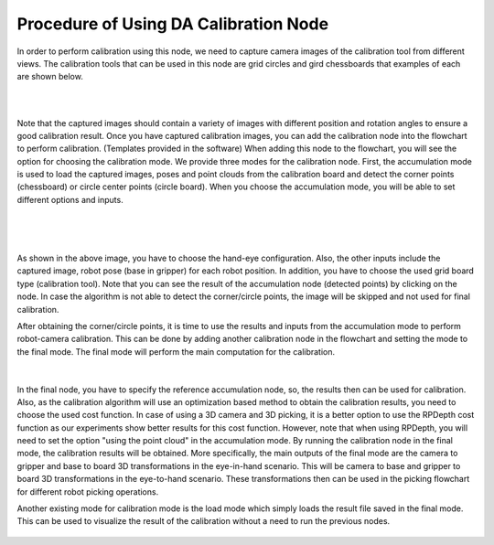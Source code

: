 
Procedure of Using DA Calibration Node
==========================================

In order to perform calibration using this node, we need to capture camera images of the calibration tool from different views. The calibration tools that can be used in this node are grid circles and gird chessboards that examples of each are shown below. 

.. image:: images/DA_calibration/chessboard.png
    :align: center
    
|

.. image:: images/DA_calibration/circleboard.png
    :align: center
    
|
 
Note that the captured images should contain a variety of images with different position and rotation angles to ensure a good calibration result. Once you have captured calibration images, you can add the calibration node into the flowchart to perform calibration. (Templates provided in the software)
When adding this node to the flowchart, you will see the option for choosing the calibration mode. We provide three modes for the calibration node.
First, the accumulation mode is used to load the captured images, poses and point clouds from the calibration board and detect the corner points (chessboard) or circle center points (circle board). When you choose the accumulation mode, you will be able to set different options and inputs. 

 .. image:: images/DA_calibration/accumulate.png
    :align: center
    
| 

 .. image:: images/DA_calibration/detected_corners.png
    :align: center
    
|

As shown in the above image, you have to choose the hand-eye configuration. Also, the other inputs include the captured image, robot pose (base in gripper) for each robot position. In addition, you have to choose the used grid board type (calibration tool). Note that you can see the result of the 
accumulation node (detected points) by clicking on the node. In case the algorithm is not able to detect the corner/circle points, the image will be skipped and not used for final calibration. 


After obtaining the corner/circle points, it is time to use the results and inputs from the accumulation mode to perform robot-camera calibration. This can be done by adding another calibration node in the flowchart and setting the mode to the final mode. The final mode will perform the main computation for the calibration.

 .. image:: images/DA_calibration/final.png
    :align: center
    
|

In the final node, you have to specify the reference accumulation node, so, the results then can be used for calibration. Also, as the calibration algorithm will use an optimization based method to obtain the calibration results, 
you need to choose the used cost function. In case of using a 3D camera and 3D picking, it is a better option to use the RPDepth cost function as our experiments show better results for this cost function. However, note that when using RPDepth, you will need to set the option "using the point cloud" in the accumulation mode. By running
the calibration node in the final mode, the calibration results will be obtained. More specifically, the main outputs of the final mode are the camera to gripper and base to board 3D transformations in the eye-in-hand scenario. This will be camera to base and gripper to board 3D transformations in the eye-to-hand scenario. These transformations then can 
be used in the picking flowchart for different robot picking operations.


Another existing mode for calibration mode is the load mode which simply loads the result file saved in the final mode. This can be used to visualize the result of the calibration without a need to run the previous nodes. 

 .. image:: images/DA_calibration/load.png
    :align: center
    